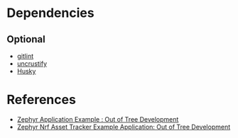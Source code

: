 * Dependencies
** Optional
- [[https://jorisroovers.com/gitlint/][gitlint]]
- [[https://github.com/uncrustify/uncrustify][uncrustify]]
- [[https://github.com/commitizen/cz-cli/issues/801][Husky]]

* References
- [[https://github.com/satyamTiwary/example-application][Zephyr Application Example : Out of Tree Development]]
- [[https://github.com/satyamTiwary/asset-tracker-cloud-firmware-aws][Zephyr Nrf Asset Tracker Example Application: Out of Tree Development]]
